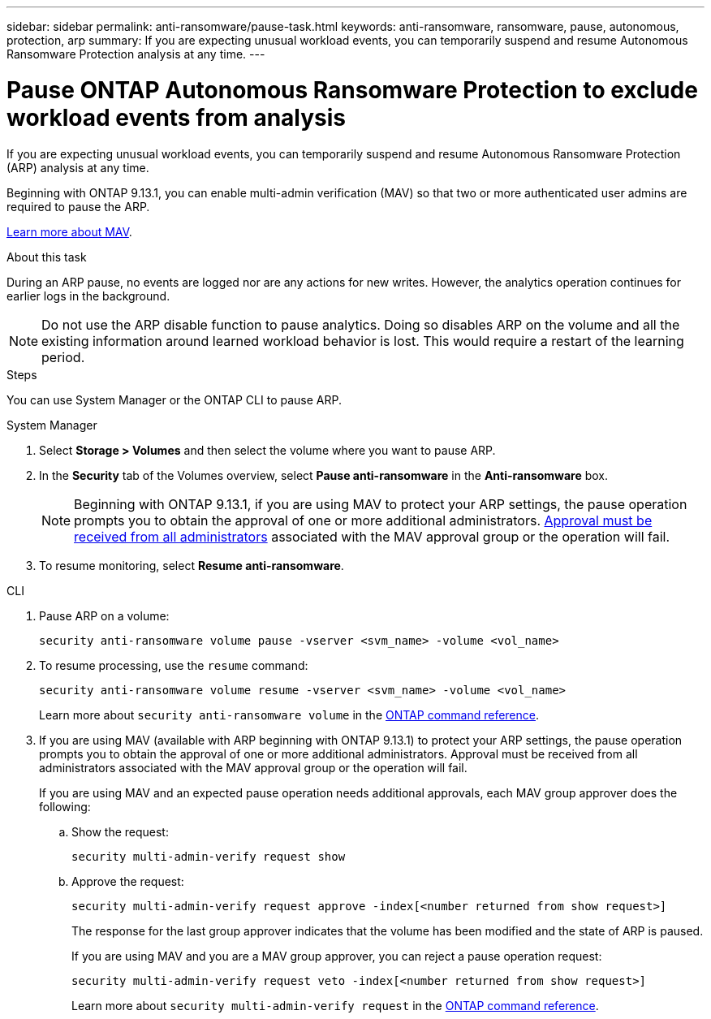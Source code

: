 ---
sidebar: sidebar
permalink: anti-ransomware/pause-task.html
keywords: anti-ransomware, ransomware, pause, autonomous, protection, arp
summary: If you are expecting unusual workload events, you can temporarily suspend and resume Autonomous Ransomware Protection analysis at any time.
---

= Pause ONTAP Autonomous Ransomware Protection to exclude workload events from analysis
:hardbreaks:
:toclevels: 1
:nofooter:
:icons: font
:linkattrs:
:imagesdir: ../media/

[.lead]
If you are expecting unusual workload events, you can temporarily suspend and resume Autonomous Ransomware Protection (ARP) analysis at any time.

Beginning with ONTAP 9.13.1, you can enable multi-admin verification (MAV) so that two or more authenticated user admins are required to pause the ARP. 

link:../multi-admin-verify/enable-disable-task.html[Learn more about MAV].

.About this task

During an ARP pause, no events are logged nor are any actions for new writes. However, the analytics operation continues for earlier logs in the background.

[NOTE]
Do not use the ARP disable function to pause analytics. Doing so disables ARP on the volume and all the existing information around learned workload behavior is lost. This would require a restart of the learning period.

.Steps

You can use System Manager or the ONTAP CLI to pause ARP. 


[role="tabbed-block"]
====
.System Manager
--
. Select *Storage > Volumes* and then select the volume where you want to pause ARP.
. In the *Security* tab of the Volumes overview, select *Pause anti-ransomware* in the *Anti-ransomware* box.
+
NOTE: Beginning with ONTAP 9.13.1, if you are using MAV to protect your ARP settings, the pause operation prompts you to obtain the approval of one or more additional administrators. link:../multi-admin-verify/request-operation-task.html[Approval must be received from all administrators] associated with the MAV approval group or the operation will fail.

. To resume monitoring, select *Resume anti-ransomware*.
--

.CLI
--
. Pause ARP on a volume:
+
[source,cli]
----
security anti-ransomware volume pause -vserver <svm_name> -volume <vol_name>
----

. To resume processing, use the `resume` command:
+
[source,cli]
----
security anti-ransomware volume resume -vserver <svm_name> -volume <vol_name>
----
+
Learn more about `security anti-ransomware volume` in the link:https://docs.netapp.com/us-en/ontap-cli/search.html?q=security+anti-ransomware+volume+[ONTAP command reference^].
+
. If you are using MAV (available with ARP beginning with ONTAP 9.13.1) to protect your ARP settings, the pause operation prompts you to obtain the approval of one or more additional administrators. Approval must be received from all administrators associated with the MAV approval group or the operation will fail.
+
If you are using MAV and an expected pause operation needs additional approvals, each MAV group approver does the following:
+
.. Show the request:
+
[source,cli]
----
security multi-admin-verify request show
----
+
.. Approve the request:
+
[source,cli]
----
security multi-admin-verify request approve -index[<number returned from show request>]
----
+
The response for the last group approver indicates that the volume has been modified and the state of ARP is paused.
+
If you are using MAV and you are a MAV group approver, you can reject a pause operation request:
+

[source,cli]
----
security multi-admin-verify request veto -index[<number returned from show request>]
----
+
Learn more about `security multi-admin-verify request` in the link:https://docs.netapp.com/us-en/ontap-cli/search.html?q=security+multi-admin-verify+request[ONTAP command reference^].

--
====

// 2025 Mar 10, ONTAPDOC-2758
// 2025 Jan 22, ONTAPDOC-1070
// 2023-02-26, ontap-issues #1266
// 2023-04-06, ONTAPDOC-931
// 2022-08-25, BURT 1499112
// 2021-10-29, Jira IE-353
